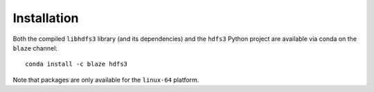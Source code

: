 Installation
============

Both the compiled ``libhdfs3`` library (and its dependencies) and the ``hdfs3``
Python project are available via conda on the ``blaze`` channel::

   conda install -c blaze hdfs3

Note that packages are only available for the ``linux-64`` platform.
